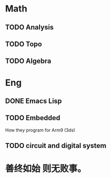 * Math
** TODO Analysis
** TODO Topo
** TODO Algebra
* Eng
** DONE Emacs Lisp
** TODO Embedded
 How they program for Arm9 (3ds)
** TODO circuit and digital system
* 善终如始 则无败事。
